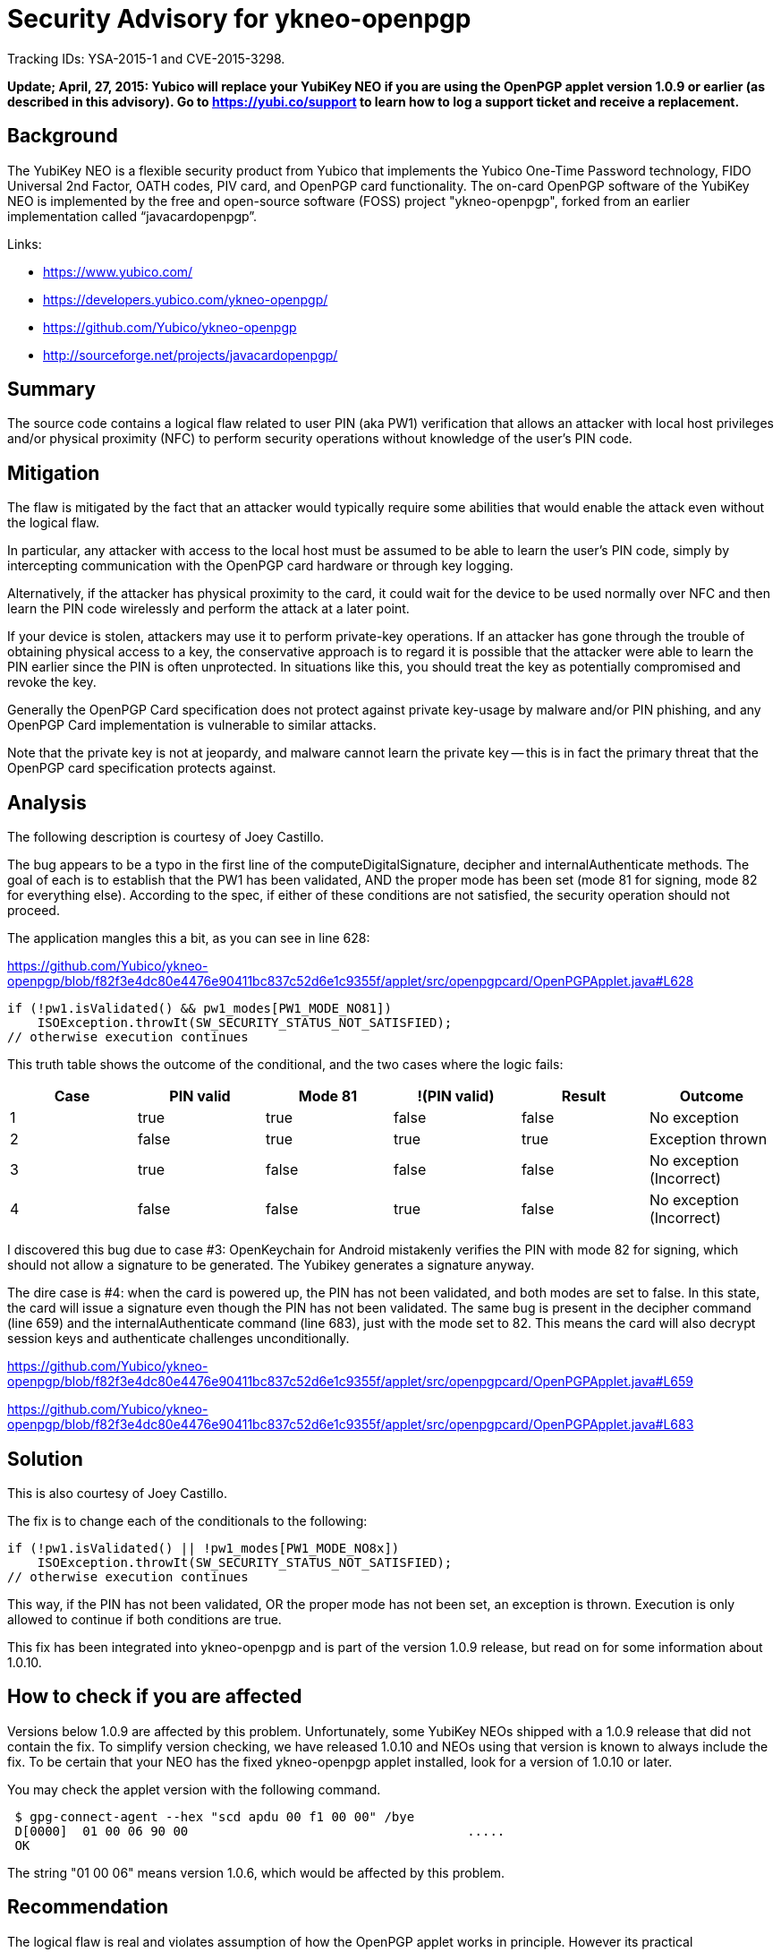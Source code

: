 Security Advisory for ykneo-openpgp
===================================

Tracking IDs: YSA-2015-1 and CVE-2015-3298.

*Update; April, 27, 2015: Yubico will replace your YubiKey NEO if you are
using the OpenPGP applet version 1.0.9 or earlier (as described in this
advisory). Go to https://yubi.co/support to learn how to log a support
ticket and receive a replacement.*

Background
----------

The YubiKey NEO is a flexible security product from Yubico that
implements the Yubico One-Time Password technology, FIDO Universal 2nd
Factor, OATH codes, PIV card, and OpenPGP card functionality.  The
on-card OpenPGP software of the YubiKey NEO is implemented by the free
and open-source software (FOSS) project "ykneo-openpgp", forked from
an earlier implementation called “javacardopenpgp”.

Links:

* https://www.yubico.com/
* https://developers.yubico.com/ykneo-openpgp/
* https://github.com/Yubico/ykneo-openpgp
* http://sourceforge.net/projects/javacardopenpgp/

Summary
-------

The source code contains a logical flaw related to user
PIN (aka PW1) verification that allows an attacker with local host privileges
and/or physical proximity (NFC) to perform security operations without
knowledge of the user's PIN code.

Mitigation
----------

The flaw is mitigated by the fact that an attacker would typically
require some abilities that would enable the attack even without the
logical flaw.

In particular, any attacker with access to the local host must be
assumed to be able to learn the user's PIN code, simply by
intercepting communication with the OpenPGP card hardware or through
key logging.

Alternatively, if the attacker has physical proximity to the card, it
could wait for the device to be used normally over NFC and then learn
the PIN code wirelessly and perform the attack at a later point.

If your device is stolen, attackers may use it to perform private-key
operations.  If an attacker has gone through the trouble of obtaining
physical access to a key, the conservative approach is to regard it is
possible that the attacker were able to learn the PIN earlier since the
PIN is often unprotected.  In situations like this, you should treat the
key as potentially compromised and revoke the key.

Generally the OpenPGP Card specification does not protect against
private key-usage by malware and/or PIN phishing, and any OpenPGP Card
implementation is vulnerable to similar attacks.

Note that the private key is not at jeopardy, and malware cannot learn
the private key -- this is in fact the primary threat that the
OpenPGP card specification protects against.

Analysis
--------

The following description is courtesy of Joey Castillo.

The bug appears to be a typo in the first line of the
computeDigitalSignature, decipher and internalAuthenticate
methods. The goal of each is to establish that the PW1 has been
validated, AND the proper mode has been set (mode 81 for signing, mode
82 for everything else). According to the spec, if either of these
conditions are not satisfied, the security operation should not
proceed.

The application mangles this a bit, as you can see in line 628:

https://github.com/Yubico/ykneo-openpgp/blob/f82f3e4dc80e4476e90411bc837c52d6e1c9355f/applet/src/openpgpcard/OpenPGPApplet.java#L628

 if (!pw1.isValidated() && pw1_modes[PW1_MODE_NO81])
     ISOException.throwIt(SW_SECURITY_STATUS_NOT_SATISFIED);
 // otherwise execution continues

This truth table shows the outcome of the conditional, and the two
cases where the logic fails:

[options="header"]
|==================================================================
|Case | PIN valid | Mode 81 | !(PIN valid) | Result | Outcome
|  1  | true      | true    | false        | false  | No exception
|  2  | false     | true    | true         | true   | Exception thrown
|  3  | true      | false   | false        | false  | No exception (Incorrect)
|  4  | false     | false   | true         | false  | No exception (Incorrect)
|==================================================================

I discovered this bug due to case #3: OpenKeychain for Android
mistakenly verifies the PIN with mode 82 for signing, which should not
allow a signature to be generated. The Yubikey generates a signature
anyway.

The dire case is #4: when the card is powered up, the PIN has not been
validated, and both modes are set to false. In this state, the card
will issue a signature even though the PIN has not been validated. The
same bug is present in the decipher command (line 659) and the
internalAuthenticate command (line 683), just with the mode set to
82. This means the card will also decrypt session keys and
authenticate challenges unconditionally.

https://github.com/Yubico/ykneo-openpgp/blob/f82f3e4dc80e4476e90411bc837c52d6e1c9355f/applet/src/openpgpcard/OpenPGPApplet.java#L659

https://github.com/Yubico/ykneo-openpgp/blob/f82f3e4dc80e4476e90411bc837c52d6e1c9355f/applet/src/openpgpcard/OpenPGPApplet.java#L683

Solution
--------

This is also courtesy of Joey Castillo.

The fix is to change each of the conditionals to the following:

 if (!pw1.isValidated() || !pw1_modes[PW1_MODE_NO8x])
     ISOException.throwIt(SW_SECURITY_STATUS_NOT_SATISFIED);
 // otherwise execution continues

This way, if the PIN has not been validated, OR the proper mode has
not been set, an exception is thrown. Execution is only allowed to
continue if both conditions are true.

This fix has been integrated into ykneo-openpgp and is part of the
version 1.0.9 release, but read on for some information about 1.0.10.

How to check if you are affected
--------------------------------

Versions below 1.0.9 are affected by this problem.  Unfortunately,
some YubiKey NEOs shipped with a 1.0.9 release that did not contain
the fix.  To simplify version checking, we have released 1.0.10 and
NEOs using that version is known to always include the fix.  To be
certain that your NEO has the fixed ykneo-openpgp applet installed,
look for a version of 1.0.10 or later.

You may check the applet version with the following command.

....
 $ gpg-connect-agent --hex "scd apdu 00 f1 00 00" /bye
 D[0000]  01 00 06 90 00                                     .....
 OK
....

The string "01 00 06" means version 1.0.6, which would be affected by
this problem.

Recommendation
--------------

The logical flaw is real and violates assumption of how the OpenPGP
applet works in principle.  However its practical consequences are
relatively small as a successful attack requires other privileged
operations (such as local root access) that are normally not available
to an attacker, and would have undermined the security anyway.

Therefore, we don't see any immediate need for users to upgrade existing
deployed products.  We will incorporate the improved code in future
products sold, and add self-tests to our software project to detect any
regression in this area.

For stolen devices, we continue to recommend users to follow best-practices
and revoke the key as a conservative measure.

As we take all security related incidents seriously we have prepared a
prompt security advisory and released all information about this
incident that we know about.  We welcome further analysis of the
source code, as this will over time increase confidence in the
product, and is the reason the source is available.

If you have additional inquiries related to your YubiKey NEO purchase,
please contact your sales contact for further discussion.

Related projects
----------------

This defect was present in the code we inherited from the “javacardopenpgp”
project, and that project has been notified.  There may be other forks, public
or not, and we recommend the community to review other code with the same
origin.

History of events
-----------------

* 2015-04-11 Reported by Joey Castillo.
* 2015-04-11 Version 1 of security advisory circulated for review.
* 2015-04-13 Mitre assigned id for vulnerability as CVE-2015-3298.
* 2015-04-13 Upstream project “javacardopenpgp” notified.
* 2015-04-14 Security advisory published.
* 2015-04-20 Some 1.0.9 NEOs were shipped without the fix, text updated
             to recommend looking for 1.0.10 as a better minimum version.
* 2015-04-27 Add an update about Yubico replacement policy.
